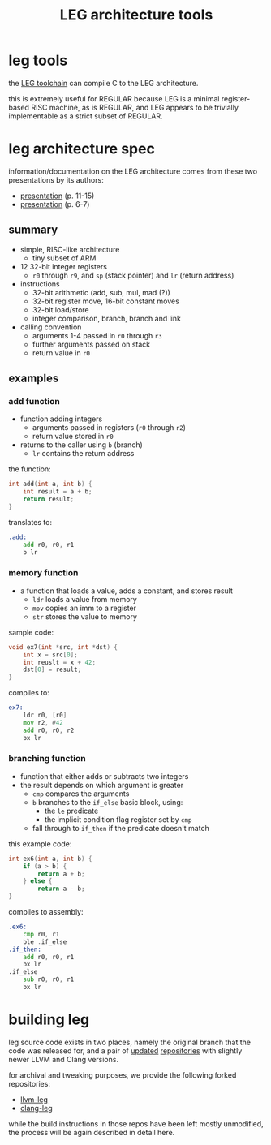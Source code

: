 #+TITLE: LEG architecture tools

* leg tools
the [[https://github.com/xdrie/llvm-leg][LEG toolchain]] can compile C
to the LEG architecture.
 
this is extremely useful for REGULAR because LEG is a minimal
register-based RISC machine, as is REGULAR, and LEG appears to be
trivially implementable as a strict subset of REGULAR.
 
* leg architecture spec
  :PROPERTIES:
  :CUSTOM_ID: leg-spec
  :END:
 
information/documentation on the LEG architecture comes from these two presentations by its authors:
+ [[https://web.archive.org/web/20200611030201/http://www.inf.ed.ac.uk/teaching/courses/ct/other/LLVMBackend-2015-03-26_v2.pdf][presentation]] (p. 11-15)
+ [[https://web.archive.org/web/20200611031116/http://llvm.org/devmtg/2014-04/PDFs/Talks/Building%20an%20LLVM%20backend.pdf][presentation]] (p. 6-7)
 
** summary
+ simple, RISC-like architecture
  + tiny subset of ARM
+ 12 32-bit integer registers
  + ~r0~ through ~r9~, and ~sp~ (stack pointer) and ~lr~ (return address)
+ instructions
  + 32-bit arithmetic (add, sub, mul, mad (?))
  + 32-bit register move, 16-bit constant moves
  + 32-bit load/store
  + integer comparison, branch, branch and link
+ calling convention
  + arguments 1-4 passed in ~r0~ through ~r3~
  + further arguments passed on stack
  + return value in ~r0~
 
** examples
*** add function
+ function adding integers
  + arguments passed in registers (~r0~ through ~r2~)
  + return value stored in ~r0~
+ returns to the caller using ~b~ (branch)
  + ~lr~ contains the return address

the function:
#+begin_src c
int add(int a, int b) {
    int result = a + b;
    return result;
}
#+end_src

translates to:
#+begin_src asm
.add:
    add r0, r0, r1  
    b lr
#+end_src
*** memory function
+ a function that loads a value, adds a constant, and stores result
  + ~ldr~ loads a value from memory
  + ~mov~ copies an imm to a register
  + ~str~ stores the value to memory
  
sample code:
#+begin_src c
void ex7(int *src, int *dst) {
    int x = src[0];
    int reuslt = x + 42;
    dst[0] = result; 
}
#+end_src

compiles to:
#+begin_src asm
ex7:
    ldr r0, [r0]
    mov r2, #42
    add r0, r0, r2
    bx lr
#+end_src
*** branching function
+ function that either adds or subtracts two integers
+ the result depends on which argument is greater
  + ~cmp~ compares the arguments
  + ~b~ branches to the ~if_else~ basic block, using:
    + the ~le~ predicate
    + the implicit condition flag register set by ~cmp~
  + fall through to ~if_then~ if the predicate doesn't match
  
this example code:
#+begin_src c
int ex6(int a, int b) {
    if (a > b) {
        return a + b;
    } else {
        return a - b;
}
#+end_src

compiles to assembly:
#+begin_src asm
.ex6:
    cmp r0, r1
    ble .if_else
.if_then:
    add r0, r0, r1
    bx lr
.if_else
    sub r0, r0, r1
    bx lr
#+end_src

* building leg
leg source code exists in two places, namely the original branch that the code was released for, and a pair of [[https://github.com/frasercrmck/llvm-leg][updated]] [[https://github.com/xdrie/clang-leg][repositories]] with slightly newer LLVM and Clang versions.

for archival and tweaking purposes, we provide the following forked repositories:
+ [[https://github.com/xdrie/llvm-leg][llvm-leg]]
+ [[https://github.com/xdrie/clang-leg][clang-leg]]

while the build instructions in those repos have been left mostly unmodified, the process will be again described in detail here.


